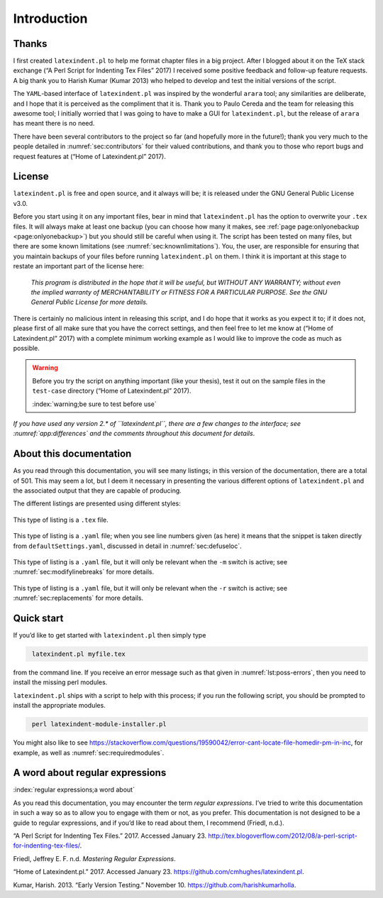Introduction
============

Thanks
------

I first created ``latexindent.pl`` to help me format chapter files in a big project. After I blogged
about it on the TeX stack exchange (“A Perl Script for Indenting Tex Files” 2017) I received some
positive feedback and follow-up feature requests. A big thank you to Harish Kumar (Kumar 2013) who
helped to develop and test the initial versions of the script.

The ``YAML``-based interface of ``latexindent.pl`` was inspired by the wonderful ``arara`` tool; any
similarities are deliberate, and I hope that it is perceived as the compliment that it is. Thank you
to Paulo Cereda and the team for releasing this awesome tool; I initially worried that I was going
to have to make a GUI for ``latexindent.pl``, but the release of ``arara`` has meant there is no
need.

There have been several contributors to the project so far (and hopefully more in the future!);
thank you very much to the people detailed in :numref:`sec:contributors` for their valued
contributions, and thank you to those who report bugs and request features at (“Home of
Latexindent.pl” 2017).

License
-------

``latexindent.pl`` is free and open source, and it always will be; it is released under the GNU
General Public License v3.0.

Before you start using it on any important files, bear in mind that ``latexindent.pl`` has the
option to overwrite your ``.tex`` files. It will always make at least one backup (you can choose how
many it makes, see :ref:`page page:onlyonebackup <page:onlyonebackup>`) but you should still be
careful when using it. The script has been tested on many files, but there are some known
limitations (see :numref:`sec:knownlimitations`). You, the user, are responsible for ensuring that
you maintain backups of your files before running ``latexindent.pl`` on them. I think it is
important at this stage to restate an important part of the license here:

    *This program is distributed in the hope that it will be useful, but WITHOUT ANY WARRANTY;
    without even the implied warranty of MERCHANTABILITY or FITNESS FOR A PARTICULAR PURPOSE. See
    the GNU General Public License for more details.*

There is certainly no malicious intent in releasing this script, and I do hope that it works as you
expect it to; if it does not, please first of all make sure that you have the correct settings, and
then feel free to let me know at (“Home of Latexindent.pl” 2017) with a complete minimum working
example as I would like to improve the code as much as possible.

.. warning::	
	
	Before you try the script on anything important (like your thesis), test it out on the sample files
	in the ``test-case`` directory (“Home of Latexindent.pl” 2017).
	
	:index:`warning;be sure to test before use`
	
	
	 

*If you have used any version 2.\* of ``latexindent.pl``, there are a few changes to the interface;
see :numref:`app:differences` and the comments throughout this document for details*.

About this documentation
------------------------

As you read through this documentation, you will see many listings; in this version of the
documentation, there are a total of 501. This may seem a lot, but I deem it necessary in presenting
the various different options of ``latexindent.pl`` and the associated output that they are capable
of producing.

The different listings are presented using different styles:

 .. literalinclude:: demonstrations/demo-tex.tex
 	:class: .tex
 	:caption: ``demo-tex.tex`` 
 	:name: lst:demo-tex

This type of listing is a ``.tex`` file.

 .. literalinclude:: ../defaultSettings.yaml
 	:class: .baseyaml
 	:caption: ``fileExtensionPreference`` 
 	:name: lst:fileExtensionPreference-demo
 	:lines: 41-45
 	:linenos:
 	:lineno-start: 41

This type of listing is a ``.yaml`` file; when you see line numbers given (as here) it means that
the snippet is taken directly from ``defaultSettings.yaml``, discussed in detail in
:numref:`sec:defuseloc`.

 .. literalinclude:: ../defaultSettings.yaml
 	:class: .mlbyaml
 	:caption: ``modifyLineBreaks`` 
 	:name: lst:modifylinebreaks-demo
 	:lines: 472-474
 	:linenos:
 	:lineno-start: 472

This type of listing is a ``.yaml`` file, but it will only be relevant when the ``-m`` switch is
active; see :numref:`sec:modifylinebreaks` for more details.

 .. literalinclude:: ../defaultSettings.yaml
 	:class: .replaceyaml
 	:caption: ``replacements`` 
 	:name: lst:replacements-demo
 	:lines: 602-610
 	:linenos:
 	:lineno-start: 602

This type of listing is a ``.yaml`` file, but it will only be relevant when the ``-r`` switch is
active; see :numref:`sec:replacements` for more details.

.. label follows

.. _sec:quickstart:

Quick start
-----------

If you’d like to get started with ``latexindent.pl`` then simply type

.. code-block:: latex
   :class: .commandshell

    latexindent.pl myfile.tex

from the command line. If you receive an error message such as that given in
:numref:`lst:poss-errors`, then you need to install the missing perl modules.

.. code-block:: latex
   :caption: Possible error messages 
   :name: lst:poss-errors

    Can't locate File/HomeDir.pm in @INC (@INC contains: /Library/Perl/5.12/darwin-thread-multi-2level /Library/Perl/5.12 /Network/Library/Perl/5.12/darwin-thread-multi-2level /Network/Library/Perl/5.12 /Library/Perl/Updates/5.12.4/darwin-thread-multi-2level /Library/Perl/Updates/5.12.4 /System/Library/Perl/5.12/darwin-thread-multi-2level /System/Library/Perl/5.12 /System/Library/Perl/Extras/5.12/darwin-thread-multi-2level /System/Library/Perl/Extras/5.12 .) at helloworld.pl line 10.
    BEGIN failed--compilation aborted at helloworld.pl line 10.

``latexindent.pl`` ships with a script to help with this process; if you run the following script,
you should be prompted to install the appropriate modules.

.. code-block:: latex
   :class: .commandshell

    perl latexindent-module-installer.pl

You might also like to see
https://stackoverflow.com/questions/19590042/error-cant-locate-file-homedir-pm-in-inc, for example,
as well as :numref:`sec:requiredmodules`.

A word about regular expressions
--------------------------------

:index:`regular expressions;a word about`

As you read this documentation, you may encounter the term *regular expressions*. I’ve tried to
write this documentation in such a way so as to allow you to engage with them or not, as you prefer.
This documentation is not designed to be a guide to regular expressions, and if you’d like to read
about them, I recommend (Friedl, n.d.).

.. raw:: html

   <div id="refs" class="references">

.. raw:: html

   <div id="ref-cmhblog">

“A Perl Script for Indenting Tex Files.” 2017. Accessed January 23.
http://tex.blogoverflow.com/2012/08/a-perl-script-for-indenting-tex-files/.

.. raw:: html

   </div>

.. raw:: html

   <div id="ref-masteringregexp">

Friedl, Jeffrey E. F. n.d. *Mastering Regular Expressions*.

.. raw:: html

   </div>

.. raw:: html

   <div id="ref-latexindent-home">

“Home of Latexindent.pl.” 2017. Accessed January 23. https://github.com/cmhughes/latexindent.pl.

.. raw:: html

   </div>

.. raw:: html

   <div id="ref-harish">

Kumar, Harish. 2013. “Early Version Testing.” November 10. https://github.com/harishkumarholla.

.. raw:: html

   </div>

.. raw:: html

   </div>
